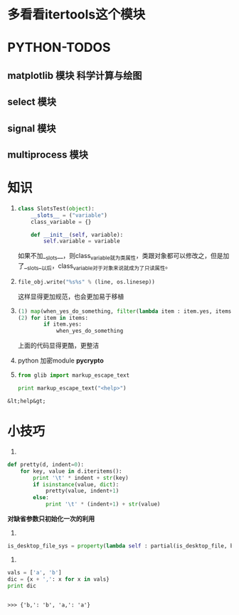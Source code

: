 * *多看看itertools这个模块*
* PYTHON-TODOS
** matplotlib 模块 科学计算与绘图
** select 模块
** signal 模块
** multiprocess 模块

* 知识
  1) 
    #+begin_src python
      class SlotsTest(object):
          __slots__ = ("variable")
          class_variable = {}
          
          def __init__(self, variable):
              self.variable = variable
    #+end_src

    #+RESULTS:

	 如果不加__slots__，则class_variable就为类属性，类跟对象都可以修改之，但是加了__slots__以后，class_variable对于对象来说就成为了只读属性。

  2) 
	 #+BEGIN_SRC python
	 file_obj.write("%s%s" % (line, os.linesep))
	 #+END_SRC
	 这样显得更加规范，也会更加易于移植

  3) 
	 #+BEGIN_SRC python
	 (1) map(when_yes_do_something, filter(lambda item : item.yes, items))
     (2) for item in items:
             if item.yes:
                 when_yes_do_something
	 #+END_SRC
	 上面的代码显得更酷，更整洁

  4) python 加密module *pycrypto*

  5) 
	 #+BEGIN_SRC python :results output
	 from glib import markup_escape_text
     
     print markup_escape_text("<help>")
	 #+END_SRC

  #+RESULTS:
  : &lt;help&gt;

* 小技巧 
  1.
  #+BEGIN_SRC python
  def pretty(d, indent=0):
      for key, value in d.iteritems():
          print '\t' * indent + str(key)
          if isinstance(value, dict):
              pretty(value, indent+1)
          else:
              print '\t' * (indent+1) + str(value)
  #+END_SRC
  *对缺省参数只初始化一次的利用*
  
  2. 
  #+BEGIN_SRC  python
  is_desktop_file_sys = property(lambda self : partial(is_desktop_file, basename=self.__sys_dir))
  #+END_SRC
  
  3. 
  #+BEGIN_SRC python  :results output :session
  vals = ['a', 'b']
  dic = {x + ',': x for x in vals}
  print dic
  #+END_SRC

  #+RESULTS:
  : 
  : >>> {'b,': 'b', 'a,': 'a'}

